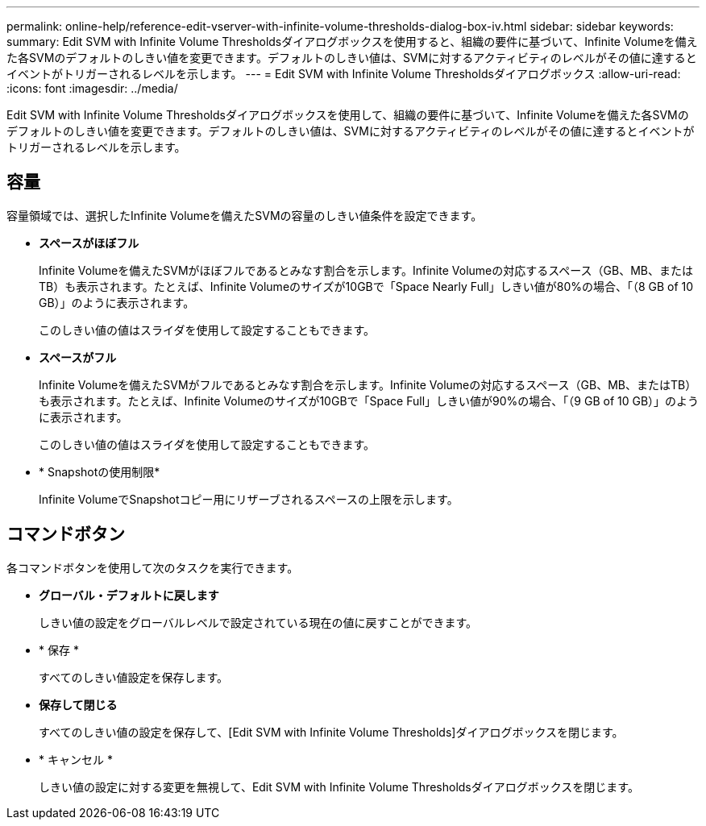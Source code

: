 ---
permalink: online-help/reference-edit-vserver-with-infinite-volume-thresholds-dialog-box-iv.html 
sidebar: sidebar 
keywords:  
summary: Edit SVM with Infinite Volume Thresholdsダイアログボックスを使用すると、組織の要件に基づいて、Infinite Volumeを備えた各SVMのデフォルトのしきい値を変更できます。デフォルトのしきい値は、SVMに対するアクティビティのレベルがその値に達するとイベントがトリガーされるレベルを示します。 
---
= Edit SVM with Infinite Volume Thresholdsダイアログボックス
:allow-uri-read: 
:icons: font
:imagesdir: ../media/


[role="lead"]
Edit SVM with Infinite Volume Thresholdsダイアログボックスを使用して、組織の要件に基づいて、Infinite Volumeを備えた各SVMのデフォルトのしきい値を変更できます。デフォルトのしきい値は、SVMに対するアクティビティのレベルがその値に達するとイベントがトリガーされるレベルを示します。



== 容量

容量領域では、選択したInfinite Volumeを備えたSVMの容量のしきい値条件を設定できます。

* *スペースがほぼフル*
+
Infinite Volumeを備えたSVMがほぼフルであるとみなす割合を示します。Infinite Volumeの対応するスペース（GB、MB、またはTB）も表示されます。たとえば、Infinite Volumeのサイズが10GBで「Space Nearly Full」しきい値が80%の場合、「（8 GB of 10 GB）」のように表示されます。

+
このしきい値の値はスライダを使用して設定することもできます。

* *スペースがフル*
+
Infinite Volumeを備えたSVMがフルであるとみなす割合を示します。Infinite Volumeの対応するスペース（GB、MB、またはTB）も表示されます。たとえば、Infinite Volumeのサイズが10GBで「Space Full」しきい値が90%の場合、「（9 GB of 10 GB）」のように表示されます。

+
このしきい値の値はスライダを使用して設定することもできます。

* * Snapshotの使用制限*
+
Infinite VolumeでSnapshotコピー用にリザーブされるスペースの上限を示します。





== コマンドボタン

各コマンドボタンを使用して次のタスクを実行できます。

* *グローバル・デフォルトに戻します*
+
しきい値の設定をグローバルレベルで設定されている現在の値に戻すことができます。

* * 保存 *
+
すべてのしきい値設定を保存します。

* *保存して閉じる*
+
すべてのしきい値の設定を保存して、[Edit SVM with Infinite Volume Thresholds]ダイアログボックスを閉じます。

* * キャンセル *
+
しきい値の設定に対する変更を無視して、Edit SVM with Infinite Volume Thresholdsダイアログボックスを閉じます。


